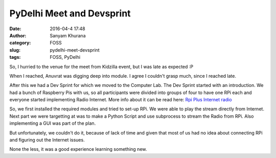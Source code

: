 PyDelhi Meet and Devsprint
##########################
:date: 2016-04-4 17:48
:author: Sanyam Khurana
:category: FOSS
:slug: pydelhi-meet-devsprint
:tags: FOSS, PyDelhi

So, I hurried to the venue for the meet from Kidzilla event, but I was late as expected :P

When I reached, Anuvrat was digging deep into module. I agree I couldn't grasp much, since I reached late.

After this we had a Dev Sprint for which we moved to the Computer Lab. The Dev Sprint started with an introduction.
We had a bunch of Raspberry Pis with us, so all participants were divided into groups of four to have one RPi each and everyone started implementing Radio Internet. More info about it can be read here: `Rpi Plus Internet radio <http://contractorwolf.com/raspberry-pi-radio/>`_

So, we first installed the required modules and tried to set-up RPi. We were able to play the stream directly from Internet. Next part we were targetting at was to make a Python Script and use subprocess to stream the Radio from RPi. Also implementing a GUI was part of the plan.

But unfortunately, we couldn't do it, because of lack of time and given that most of us had no idea about connecting RPi and figuring out the Internet issues.

None the less, it was a good experience learning something new.
